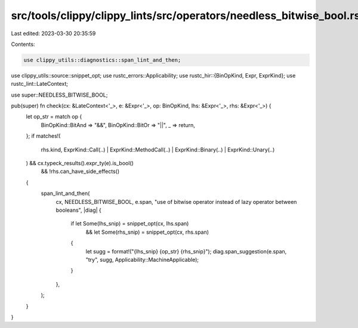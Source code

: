 src/tools/clippy/clippy_lints/src/operators/needless_bitwise_bool.rs
====================================================================

Last edited: 2023-03-30 20:35:59

Contents:

.. code-block:: rs

    use clippy_utils::diagnostics::span_lint_and_then;
use clippy_utils::source::snippet_opt;
use rustc_errors::Applicability;
use rustc_hir::{BinOpKind, Expr, ExprKind};
use rustc_lint::LateContext;

use super::NEEDLESS_BITWISE_BOOL;

pub(super) fn check(cx: &LateContext<'_>, e: &Expr<'_>, op: BinOpKind, lhs: &Expr<'_>, rhs: &Expr<'_>) {
    let op_str = match op {
        BinOpKind::BitAnd => "&&",
        BinOpKind::BitOr => "||",
        _ => return,
    };
    if matches!(
        rhs.kind,
        ExprKind::Call(..) | ExprKind::MethodCall(..) | ExprKind::Binary(..) | ExprKind::Unary(..)
    ) && cx.typeck_results().expr_ty(e).is_bool()
        && !rhs.can_have_side_effects()
    {
        span_lint_and_then(
            cx,
            NEEDLESS_BITWISE_BOOL,
            e.span,
            "use of bitwise operator instead of lazy operator between booleans",
            |diag| {
                if let Some(lhs_snip) = snippet_opt(cx, lhs.span)
                    && let Some(rhs_snip) = snippet_opt(cx, rhs.span)
                {
                    let sugg = format!("{lhs_snip} {op_str} {rhs_snip}");
                    diag.span_suggestion(e.span, "try", sugg, Applicability::MachineApplicable);
                }
            },
        );
    }
}


